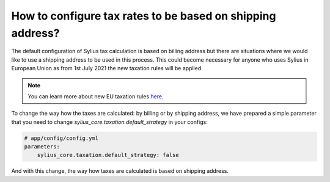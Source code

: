 How to configure tax rates to be based on shipping address?
===========================================================

The default configuration of Sylius tax calculation is based on billing address but there are situations where we would
like to use a shipping address to be used in this process. This could become necessary for anyone who uses Sylius in European Union
as from 1st July 2021 the new taxation rules will be applied.

.. note::

    You can learn more about new EU taxation rules `here <https://ec.europa.eu/taxation_customs/business/vat/modernising-vat-cross-border-ecommerce_en>`_.

To change the way how the taxes are calculated: by billing or by shipping address, we have prepared a simple parameter
that you need to change `sylius_core.taxation.default_strategy` in your configs:

.. code-block:: yaml

    # app/config/config.yml
    parameters:
        sylius_core.taxation.default_strategy: false

And with this change, the way how taxes are calculated is based on shipping address.
